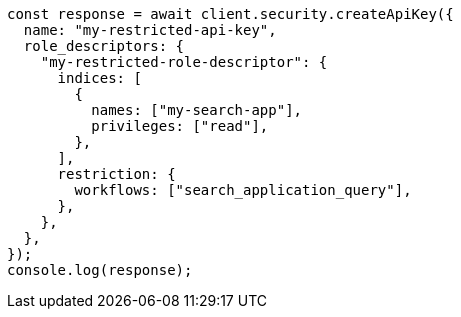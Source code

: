 // This file is autogenerated, DO NOT EDIT
// Use `node scripts/generate-docs-examples.js` to generate the docs examples

[source, js]
----
const response = await client.security.createApiKey({
  name: "my-restricted-api-key",
  role_descriptors: {
    "my-restricted-role-descriptor": {
      indices: [
        {
          names: ["my-search-app"],
          privileges: ["read"],
        },
      ],
      restriction: {
        workflows: ["search_application_query"],
      },
    },
  },
});
console.log(response);
----
